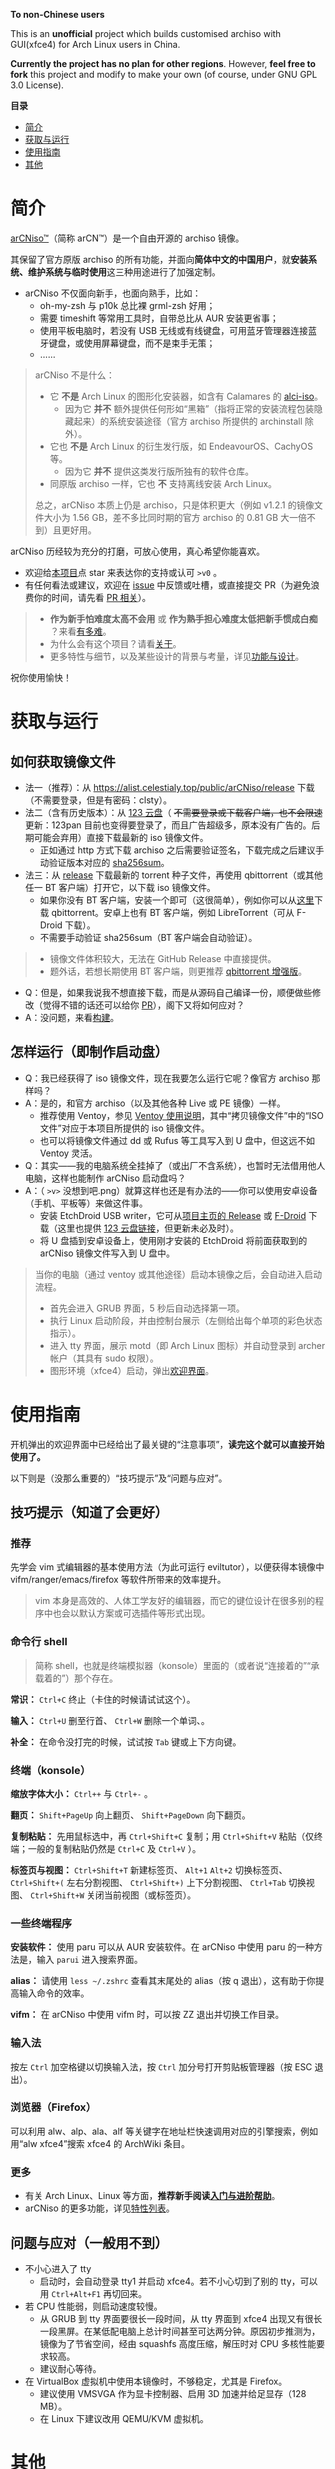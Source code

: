 # arCNiso：中国用户友好型 Arch Live CD
# * temp
:PROPERTIES:
:TOC:      :include all :depth 1
:END:
[[https://github.com/clsty/arCNiso/raw/main/screenshot.png]]
# [[../screenshot.png]]

*To non-Chinese users*

This is an *unofficial* project which builds customised archiso with GUI(xfce4) for Arch Linux users in China. 

*Currently the project has no plan for other regions*. 
However, *feel free to fork* this project and modify to make your own (of course, under GNU GPL 3.0 License).

*目录*
:CONTENTS:
- [[#简介][简介]]
- [[#获取与运行][获取与运行]]
- [[#使用指南][使用指南]]
- [[#其他][其他]]
:END:

* 简介
[[https://github.com/clsty/arCNiso][arCNiso™]]（简称 arCN™）是一个自由开源的 archiso 镜像。

其保留了官方原版 archiso 的所有功能，并面向@@html:<b>@@简体中文的中国用户@@html:</b>@@，就@@html:<b>@@安装系统、维护系统与临时使用@@html:</b>@@这三种用途进行了加强定制。

- arCNiso 不仅面向新手，也面向熟手，比如：
  - oh-my-zsh 与 p10k 总比裸 grml-zsh 好用；
  - 需要 timeshift 等常用工具时，自带总比从 AUR 安装更省事；
  - 使用平板电脑时，若没有 USB 无线或有线键盘，可用蓝牙管理器连接蓝牙键盘，或使用屏幕键盘，而不是束手无策；
  - ……

#+begin_quote
arCNiso 不是什么：
- 它 *不是* Arch Linux 的图形化安装器，如含有 Calamares 的 [[https://github.com/arch-linux-calamares-installer/alci-iso][alci-iso]]。
  - 因为它 *并不* 额外提供任何形如“黑箱”（指将正常的安装流程包装隐藏起来）的系统安装途径（官方 archiso 所提供的 archinstall 除外）。
- 它也 *不是* Arch Linux 的衍生发行版，如 EndeavourOS、CachyOS 等。
  - 因为它 *并不* 提供这类发行版所独有的软件仓库。
- 同原版 archiso 一样，它也 *不* 支持离线安装 Arch Linux。

总之，arCNiso 本质上仍是 archiso，只是体积更大（例如 v1.2.1 的镜像文件大小为 1.56 GB，差不多比同时期的官方 archiso 的 0.81 GB 大一倍不到）且更好用。
#+end_quote

arCNiso 历经较为充分的打磨，可放心使用，真心希望你能喜欢。
- 欢迎给[[https://github.com/clsty/arCNiso][本项目]]点 star 来表达你的支持或认可 =>v0= 。
- 有任何看法或建议，欢迎在 [[https://github.com/clsty/arCNiso/issues][issue]] 中反馈或吐槽，或直接提交 PR（为避免浪费你的时间，请先看 [[https://github.com/clsty/arCNiso/blob/main/docs/howtoPR.org][PR 相关]]）。
#+begin_quote
- *作为新手怕难度太高不会用* 或 *作为熟手担心难度太低把新手惯成白痴* ？来看[[https://github.com/clsty/arCNiso/blob/main/docs/howhard.org][有多难]]。
- 为什么会有这个项目？请看[[https://github.com/clsty/arCNiso/blob/main/docs/about.org][关于]]。
- 更多特性与细节，以及某些设计的背景与考量，详见[[https://github.com/clsty/arCNiso/blob/main/docs/feature.org][功能与设计]]。
#+end_quote
祝你使用愉快！

* 获取与运行
** 如何获取镜像文件
- 法一（推荐）：从 [[https://alist.celestialy.top/public/arCNiso/release]] 下载（不需要登录，但是有密码：clsty）。
- 法二（含有历史版本）：从 [[https://www.123pan.com/s/fU5iVv-tYaZ3.html][123 云盘]]（ +不需要登录或下载客户端，也不会限速+ 更新：123pan 目前也变得要登录了，而且广告超级多，原本没有广告的。后期可能会弃用）直接下载最新的 iso 镜像文件。
  - 正如通过 http 方式下载 archiso 之后需要验证签名，下载完成之后建议手动验证版本对应的 [[https://github.com/clsty/arCNiso/releases][sha256sum]]。
- 法三：从 [[https://github.com/clsty/arCNiso/releases/latest/download/arCNiso.latest.torrent][release]] 下载最新的 torrent 种子文件，再使用 qbittorrent（或其他任一 BT 客户端）打开它，以下载 iso 镜像文件。
  - 如果你没有 BT 客户端，安装一个即可（这很简单），例如你可以从[[https://www.qbittorrent.org/download][这里]]下载 qbittorrent。安卓上也有 BT 客户端，例如 LibreTorrent（可从 F-Droid 下载）。
  - 不需要手动验证 sha256sum（BT 客户端会自动验证）。
#+begin_quote
- 镜像文件体积较大，无法在 GitHub Release 中直接提供。
- 题外话，若想长期使用 BT 客户端，则更推荐 [[https://github.com/c0re100/qBittorrent-Enhanced-Edition][qbittorrent 增强版]]。
#+end_quote
- Q：但是，如果我说我不想直接下载，而是从源码自己编译一份，顺便做些修改（觉得不错的话还可以给你 [[https://github.com/clsty/arCNiso/blob/main/docs/howtoPR.org][PR]]），阁下又将如何应对？
- A：没问题，来看[[https://github.com/clsty/arCNiso/blob/main/docs/BUILD.org][构建]]。
** 怎样运行（即制作启动盘）
- Q：我已经获得了 iso 镜像文件，现在我要怎么运行它呢？像官方 archiso 那样吗？
- A：是的，和官方 archiso（以及其他各种 Live 或 PE 镜像）一样。
  - 推荐使用 Ventoy，参见 [[https://ventoy.net/cn/doc_start.html][Ventoy 使用说明]]，其中“拷贝镜像文件”中的“ISO 文件”对应于本项目所提供的 iso 镜像文件。
  - 也可以将镜像文件通过 dd 或 Rufus 等工具写入到 U 盘中，但这远不如 Ventoy 灵活。
- Q：其实——我的电脑系统全挂掉了（或出厂不含系统），也暂时无法借用他人电脑，这样也能制作 arCNiso 启动盘吗？
- A：（ =>v>= 没想到吧.png）就算这样也还是有办法的——你可以使用安卓设备（手机、平板等）来做这件事。
  - 安装 EtchDroid USB writer，它可从[[https://github.com/Depau/EtchDroid/releases][项目主页的 Release]] 或 [[https://f-droid.org/packages/eu.depau.etchdroid][F-Droid]] 下载（这里也提供 [[https://www.123pan.com/s/fU5iVv-snaZ3.html][123 云盘链接]]，但更新未必及时）。
  - 将 U 盘插到安卓设备上，使用刚才安装的 EtchDroid 将前面获取到的 arCNiso 镜像文件写入到 U 盘中。
#+begin_quote
当你的电脑（通过 ventoy 或其他途径）启动本镜像之后，会自动进入启动流程。
- 首先会进入 GRUB 界面，5 秒后自动选择第一项。
- 执行 Linux 启动阶段，并由控制台展示（左侧给出每个单项的彩色状态指示）。
- 进入 tty 界面，展示 motd（即 Arch Linux 图标）并自动登录到 archer 帐户（其具有 sudo 权限）。
- 图形环境（xfce4）启动，弹出[[https://github.com/clsty/arCNiso/blob/main/airootfs/etc/motd-zh_CN][欢迎界面]]。
#+end_quote

* 使用指南
开机弹出的欢迎界面中已经给出了最关键的“注意事项”，@@html:<b>@@读完这个就可以直接开始使用了。@@html:</b>@@

以下则是（没那么重要的）“技巧提示”及“问题与应对”。
** 技巧提示（知道了会更好）
*** 推荐
先学会 vim 式编辑器的基本使用方法（为此可运行 eviltutor），以便获得本镜像中 vifm/ranger/emacs/firefox 等软件所带来的效率提升。
#+begin_quote
vim 本身是高效的、人体工学友好的编辑器，而它的键位设计在很多别的程序中也会以默认方案或可选插件等形式出现。
#+end_quote
*** 命令行 shell
#+begin_quote
简称 shell，也就是终端模拟器（konsole）里面的（或者说“连接着的”“承载着的”）那个存在。
#+end_quote
*常识：* ~Ctrl+C~ 终止（卡住的时候请试试这个）。

*输入：* ~Ctrl+U~ 删至行首、 ~Ctrl+W~ 删除一个单词、。

*补全：* 在命令没打完的时候，试试按 ~Tab~ 键或上下方向键。

*** 终端（konsole）
*缩放字体大小：* ~Ctrl++~ 与 ~Ctrl+-~ 。

*翻页：* ~Shift+PageUp~ 向上翻页、 ~Shift+PageDown~ 向下翻页。

*复制粘贴：* 先用鼠标选中，再 ~Ctrl+Shift+C~ 复制；用 ~Ctrl+Shift+V~ 粘贴（仅终端；一般的复制粘贴仍然是 ~Ctrl+C~ 及 ~Ctrl+V~ ）。

*标签页与视图：* ~Ctrl+Shift+T~ 新建标签页、 ~Alt+1~ ~Alt+2~ 切换标签页、 ~Ctrl+Shift+(~ 左右分割视图、 ~Ctrl+Shift+)~ 上下分割视图、 ~Ctrl+Tab~ 切换视图、 ~Ctrl+Shift+W~ 关闭当前视图（或标签页）。
*** 一些终端程序
*安装软件：* 使用 paru 可以从 AUR 安装软件。在 arCNiso 中使用 paru 的一种方法是，输入 =parui= 进入搜索界面。

*alias：* 请使用 =less ~/.zshrc= 查看其末尾处的 alias（按 q 退出），这有助于你提高输入命令的效率。

*vifm：* 在 arCNiso 中使用 vifm 时，可以按 ZZ 退出并切换工作目录。
*** 输入法
按左 ~Ctrl~ 加空格键以切换输入法，按 ~Ctrl~ 加分号打开剪贴板管理器（按 ESC 退出）。
*** 浏览器（Firefox）
可以利用 alw、alp、ala、alf 等关键字在地址栏快速调用对应的引擎搜索，例如用“alw xfce4”搜索 xfce4 的 ArchWiki 条目。
*** 更多
- 有关 Arch Linux、Linux 等方面，@@html:<b>@@推荐新手阅读[[https://github.com/clsty/arCNiso/blob/main/docs/learn.org][入门与进阶帮助]]@@html:</b>@@。
- arCNiso 的更多功能，详见[[https://github.com/clsty/arCNiso/blob/main/docs/feature.org][特性列表]]。
** 问题与应对（一般用不到）
- 不小心进入了 tty
  - 启动时，会自动登录 tty1 并启动 xfce4。若不小心切到了别的 tty，可以用 ~Ctrl+Alt+F1~ 再切回来。
- 若 CPU 性能弱，则启动速度较慢。
  - 从 GRUB 到 tty 界面要很长一段时间，从 tty 界面到 xfce4 出现又有很长一段黑屏。在某低配电脑上总计时间甚至可达两分钟。原因初步推测为，镜像为了节省空间，经由 squashfs 高度压缩，解压时对 CPU 多核性能要求较高。
  - 建议耐心等待。
- 在 VirtualBox 虚拟机中使用本镜像时，不够稳定，尤其是 Firefox。
  - 建议使用 VMSVGA 作为显卡控制器、启用 3D 加速并给足显存（128 MB）。
  - 在 Linux 下建议改用 QEMU/KVM 虚拟机。
* 其他
** 商标声明
- arCNiso™ 与 arCN™ 是本项目的未注册商标，本项目对此保留所有权利。
- Arch Linux™ 是 [[https://archlinux.org][Arch Linux]] 的未注册商标。
  - 本项目 *不是* Arch Linux™ 官方发布的，与 Arch Linux™ 官方亦 *无* 任何关联。
- Linux® 是 [[https://www.linuxfoundation.org][Linux Foundation]] 的注册商标。
#+begin_quote
部分读者可能会觉得此处小题大做（“有必要做这样一份声明吗”），
为此请阅读[[https://github.com/clsty/arCNiso/blob/main/docs/about.org][关于]]。
#+end_quote
** 许可
- 本项目以 GNU GPL 3.0 License 发布。
- 项目文件中所包含的其他软件项目的部分，均维持其原有 License。

** 致谢
在此感谢本项目所用到或参考到的各项目的作者、开发者与维护者。
以下列举部分项目：
- [[https://github.com/archlinux/archiso][archiso]]：本项目的直接基础，来自 Arch Linux 官方。
- [[https://github.com/EliverLara/Sweet][Sweet Themes]]：本项目图形环境中 xfce4 等的主题。
- [[https://www.ventoy.net][Ventoy]]：本项目所含工具，以及推荐使用的运行方案。
- [[https://github.com/ohmyzsh/ohmyzsh][Oh My Zsh]]：本项目采用的 zsh 配置框架。
- [[https://github.com/romkatv/powerlevel10k][Powerlevel10k]]：本项目采用的 zsh 主题。
- [[https://github.com/lxgw/WenKai][霞鹜文楷]]：本项目所采用的字体。
- [[https://www.gnu.org/software/emacs][GNU Emacs]]：本项目所采用的编辑器。
- [[https://github.com/emacs-evil][Emacs Evil]]：本项目所使用的 Emacs 插件。
- [[https://github.com/alphapapa/org-make-toc][org-make-toc]]：为本项目的自述文档（即 README）等生成目录。
- [[https://github.com/clsty/evil-tutor-sc][evil-tutor-sc]]：本项目所使用的 Emacs 插件（作者也是 clsty =>v0= ）。
- [[https://github.com/otsaloma/markdown-css][otsaloma's markdown-css]]：本项目的部分文档转为 html 所采用的 pandoc css 文件 =github.css= 。
- [[https://unsplash.com/photos/lmvGn9rTGvY][high-rise buildings during nighttime]]：本项目所使用的壁纸。
